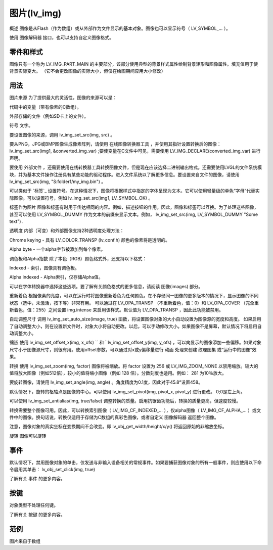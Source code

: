 图片(lv_img)
======================================================
概述
图像是从Flash（作为数组）或从外部作为文件显示的基本对象。图像也可以显示符号（ LV_SYMBOL_... ）。

使用 图像解码器 接口，也可以支持自定义图像格式。


零件和样式
~~~~~~~~~~~~~~~
图像只有一个称为 LV_IMG_PART_MAIN 的主要部分，该部分使用典型的背景样式属性绘制背景矩形和图像属性。填充值用于使背景实际变大。 （它不会更改图像的实际大小，但仅在绘图期间应用大小修改）

用法
~~~~~~~~~~~~~~~
图片来源
为了提供最大的灵活性，图像的来源可以是：

代码中的变量（带有像素的C数组）。

外部存储的文件（例如SD卡上的文件）。

符号 文字。

要设置图像的来源，调用 lv_img_set_src(img, src) 。

要从PNG，JPG或BMP图像生成像素阵列，请使用 在线图像转换器工具 ，并使用其指针设置转换后的图像： lv_img_set_src(img1, &converted_img_var) ;要使变量在C文件中可见，需要使用 LV_IMG_DECLARE(converted_img_var) 进行声明。

要使用 外部文件 ，还需要使用在线转换器工具转换图像文件，但是现在应该选择二进制输出格式。还需要使用LVGL的文件系统模块，并为基本文件操作注册具有某些功能的驱动程序。进入文件系统以了解更多信息。要设置来自文件的图像，请使用 lv_img_set_src(img, "S:folder1/my_img.bin") 。

可以类似于 `标签`_ 设置符号。在这种情况下，图像将根据样式中指定的字体呈现为文本。它可以使用轻量级的单色“字母”代替实际图像。可以设置符号，例如 lv_img_set_src(img1, LV_SYMBOL_OK) 。

标签作为图片
图像和标签有时用于传达相同的内容。例如，描述按钮的作用。因此，图像和标签可以互换。为了处理这些图像，甚至可以使用 LV_SYMBOL_DUMMY 作为文本的前缀来显示文本。例如， lv_img_set_src(img, LV_SYMBOL_DUMMY "Some text") .

透明度
内部（可变）和外部图像支持2种透明度处理方法：

Chrome keying - 具有 LV_COLOR_TRANSP (lv_conf.h) 颜色的像素将是透明的。

Alpha byte - 一个alpha字节被添加到每个像素。

调色板和Alpha指数
除了本色（RGB）颜色格式外，还支持以下格式：

Indexed - 索引，图像具有调色板。

Alpha indexed - Alpha索引，仅存储Alpha值。

可以在字体转换器中选择这些选项。要了解有关颜色格式的更多信息，请阅读 图像(images) 部分。

重新着色
根据像素的亮度，可以在运行时将图像重新着色为任何颜色。在不存储同一图像的更多版本的情况下，显示图像的不同状态（选中，未激活，按下等）非常有用。 可以通过在 LV_OPA_TRANSP （不重新着色，值：0）和 LV_OPA_COVER （完全重新着色，值：255）之间设置 img.intense 来启用该样式。默认值为 LV_OPA_TRANSP ，因此此功能被禁用。

自动调整尺寸
调用 lv_img_set_auto_size(image, true) 函数，将设置图像对象的大小自动设置为图像源的宽度和高度。 如果启用了自动调整大小，则在设置新文件时，对象大小将自动更改。以后，可以手动修改大小。如果图像不是屏幕，默认情况下将启用自动调整大小。

镶嵌
使用 lv_img_set_offset_x(img, x_ofs) `` 和 ``lv_img_set_offset_y(img, y_ofs) ，可以向显示的图像添加一些偏移。如果对象尺寸小于图像源尺寸，则很有用。使用offset参数，可以通过对x或y偏移量进行 动画 处理来创建 纹理图集 或“运行中的图像”效果。

转换
使用 lv_img_set_zoom(img, factor) 图像将被缩放。将 factor 设置为 256 或 LV_IMG_ZOOM_NONE 以禁用缩放。较大的值将放大图像（例如512倍），较小的值将缩小图像（例如 128 倍）。分数刻度也适用。例如： 281 为10％放大。

要旋转图像，请使用 lv_img_set_angle(img, angle) 。角度精度为0.1度，因此对于45.8°设置458。

默认情况下，旋转的枢轴点是图像的中心。可以使用 lv_img_set_pivot(img, pivot_x, pivot_y) 进行更改。 0;0是左上角。

可以使用 lv_img_set_antialias(img, true/false) 调整转换的质量。启用抗锯齿功能后，转换的质量更高，但速度较慢。

转换需要整个图像可用。因此，可以转换索引图像（ LV_IMG_CF_INDEXED_... ），仅alpha图像（ LV_IMG_CF_ALPHA_... ）或文件中的图像。换句话说，转换仅适用于存储为C数组的真彩色图像，或者自定义 图像解码器 返回整个图像。

注意，图像对象的真实坐标在变换期间不会改变。即 lv_obj_get_width/height/x/y() 将返回原始的非缩放坐标。

旋转
图像可以旋转

事件
~~~~~~~~~~~~~~~
默认情况下，禁用图像对象的单击，仅发送与非输入设备相关的常规事件。如果要捕获图像对象的所有一般事件，则应使用以下命令启用其单击： lv_obj_set_click(img, true)

了解有关 事件 的更多内容。

按键
~~~~~~~~~~~~~~~
对象类型不处理任何键。

了解有关 按键 的更多内容。

范例
~~~~~~~~~~~~~~~
图片来自于数组